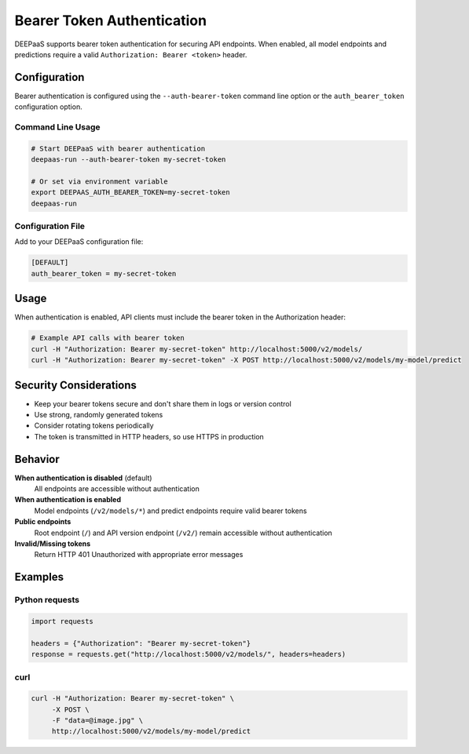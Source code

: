 .. _authentication:

Bearer Token Authentication
===========================

DEEPaaS supports bearer token authentication for securing API endpoints. When
enabled, all model endpoints and predictions require a valid
``Authorization: Bearer <token>`` header.

Configuration
-------------

Bearer authentication is configured using the ``--auth-bearer-token`` command
line option or the ``auth_bearer_token`` configuration option.

Command Line Usage
~~~~~~~~~~~~~~~~~~

.. code-block:: console

   # Start DEEPaaS with bearer authentication
   deepaas-run --auth-bearer-token my-secret-token

   # Or set via environment variable
   export DEEPAAS_AUTH_BEARER_TOKEN=my-secret-token
   deepaas-run

Configuration File
~~~~~~~~~~~~~~~~~~

Add to your DEEPaaS configuration file:

.. code-block:: ini

   [DEFAULT]
   auth_bearer_token = my-secret-token

Usage
-----

When authentication is enabled, API clients must include the bearer token in
the Authorization header:

.. code-block:: console

   # Example API calls with bearer token
   curl -H "Authorization: Bearer my-secret-token" http://localhost:5000/v2/models/
   curl -H "Authorization: Bearer my-secret-token" -X POST http://localhost:5000/v2/models/my-model/predict

Security Considerations
-----------------------

- Keep your bearer tokens secure and don't share them in logs or version control
- Use strong, randomly generated tokens
- Consider rotating tokens periodically
- The token is transmitted in HTTP headers, so use HTTPS in production

Behavior
--------

**When authentication is disabled** (default)
    All endpoints are accessible without authentication

**When authentication is enabled**
    Model endpoints (``/v2/models/*``) and predict endpoints require valid bearer tokens

**Public endpoints**
    Root endpoint (``/``) and API version endpoint (``/v2/``) remain accessible without authentication

**Invalid/Missing tokens**
    Return HTTP 401 Unauthorized with appropriate error messages

Examples
--------

Python requests
~~~~~~~~~~~~~~~

.. code-block:: python

   import requests

   headers = {"Authorization": "Bearer my-secret-token"}
   response = requests.get("http://localhost:5000/v2/models/", headers=headers)

curl
~~~~

.. code-block:: console

   curl -H "Authorization: Bearer my-secret-token" \
        -X POST \
        -F "data=@image.jpg" \
        http://localhost:5000/v2/models/my-model/predict